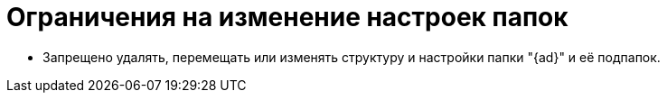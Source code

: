 = Ограничения на изменение настроек папок

* Запрещено удалять, перемещать или изменять структуру и настройки папки "{ad}" и её подпапок.
